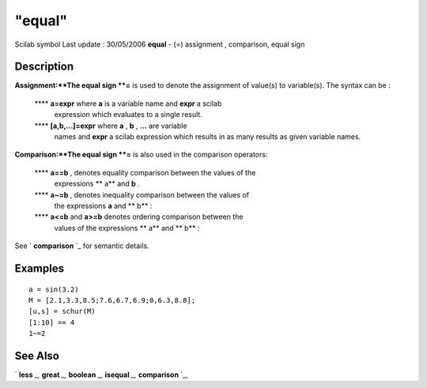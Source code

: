 ====
"equal"
====

Scilab symbol Last update : 30/05/2006
**equal** - (=) assignment , comparison, equal sign



Description
~~~~~~~~~~~

**Assignment:**The equal sign **=** is used to denote the assignment
of value(s) to variable(s). The syntax can be :
    **** **a=expr** where **a** is a variable name and **expr** a scilab
      expression which evaluates to a single result.
    **** **[a,b,...]=expr** where **a** , **b** , **...** are variable
      names and **expr** a scilab expression which results in as many
      results as given variable names.


**Comparison:**The equal sign **=** is also used in the comparison
operators:
    **** **a==b** , denotes equality comparison between the values of the
      expressions ** a** and **b** .
    **** **a~=b** , denotes inequality comparison between the values of
      the expressions **a** and ** b** :
    **** **a<=b** and **a>=b** denotes ordering comparison between the
      values of the expressions ** a** and ** b** :

See ` **comparison** `_ for semantic details.




Examples
~~~~~~~~


::

    
        
        a = sin(3.2)
        M = [2.1,3.3,8.5;7.6,6.7,6.9;0,6.3,8.8];
        [u,s] = schur(M)
        [1:10] == 4 
        1~=2
        
      




See Also
~~~~~~~~

` **less** `_,` **great** `_,` **boolean** `_,` **isequal** `_,`
**comparison** `_,

.. _
      : ://./programming/comparison.htm
.. _
      : ://./programming/less.htm
.. _
      : ://./programming/../elementary/isequal.htm
.. _
      : ://./programming/boolean.htm


